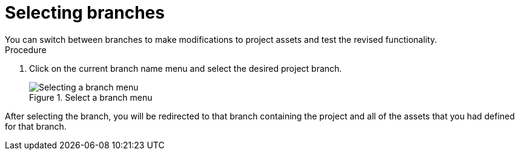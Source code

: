 [id='select-branches-proc']

= Selecting branches
You can switch between branches to make modifications to project assets and test the revised functionality.

.Procedure
. Click on the current branch name menu and select the desired project branch.
+
.Select a branch menu
image::getting-started/change-branch.png[Selecting a branch menu]

After selecting the branch, you will be redirected to that branch containing the project and all of the assets that you had defined for that branch.
